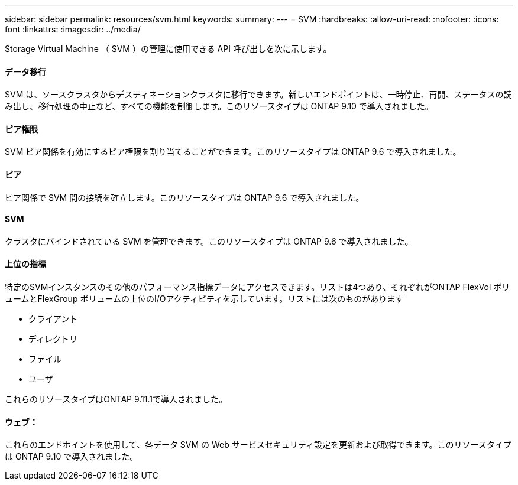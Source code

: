 ---
sidebar: sidebar 
permalink: resources/svm.html 
keywords:  
summary:  
---
= SVM
:hardbreaks:
:allow-uri-read: 
:nofooter: 
:icons: font
:linkattrs: 
:imagesdir: ../media/


[role="lead"]
Storage Virtual Machine （ SVM ）の管理に使用できる API 呼び出しを次に示します。



==== データ移行

SVM は、ソースクラスタからデスティネーションクラスタに移行できます。新しいエンドポイントは、一時停止、再開、ステータスの読み出し、移行処理の中止など、すべての機能を制御します。このリソースタイプは ONTAP 9.10 で導入されました。



==== ピア権限

SVM ピア関係を有効にするピア権限を割り当てることができます。このリソースタイプは ONTAP 9.6 で導入されました。



==== ピア

ピア関係で SVM 間の接続を確立します。このリソースタイプは ONTAP 9.6 で導入されました。



==== SVM

クラスタにバインドされている SVM を管理できます。このリソースタイプは ONTAP 9.6 で導入されました。



==== 上位の指標

特定のSVMインスタンスのその他のパフォーマンス指標データにアクセスできます。リストは4つあり、それぞれがONTAP FlexVol ボリュームとFlexGroup ボリュームの上位のI/Oアクティビティを示しています。リストには次のものがあります

* クライアント
* ディレクトリ
* ファイル
* ユーザ


これらのリソースタイプはONTAP 9.11.1で導入されました。



==== ウェブ：

これらのエンドポイントを使用して、各データ SVM の Web サービスセキュリティ設定を更新および取得できます。このリソースタイプは ONTAP 9.10 で導入されました。
